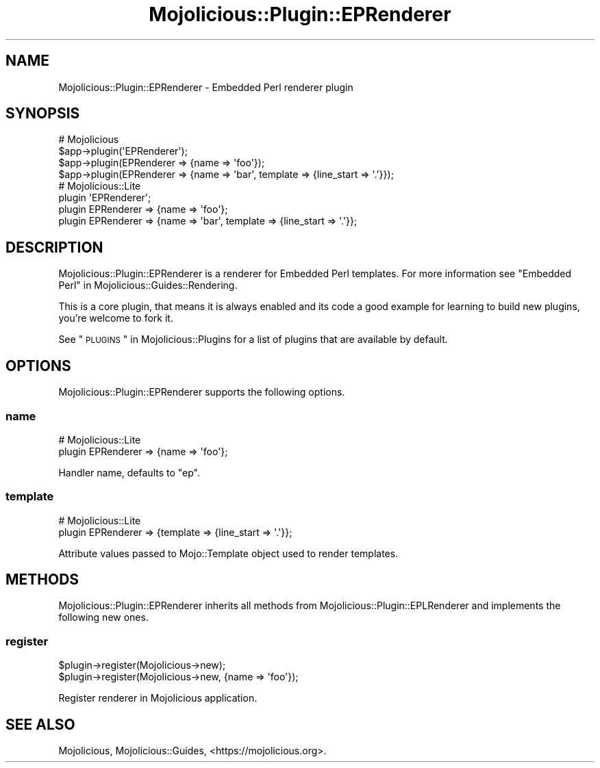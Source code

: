 .\" Automatically generated by Pod::Man 2.25 (Pod::Simple 3.20)
.\"
.\" Standard preamble:
.\" ========================================================================
.de Sp \" Vertical space (when we can't use .PP)
.if t .sp .5v
.if n .sp
..
.de Vb \" Begin verbatim text
.ft CW
.nf
.ne \\$1
..
.de Ve \" End verbatim text
.ft R
.fi
..
.\" Set up some character translations and predefined strings.  \*(-- will
.\" give an unbreakable dash, \*(PI will give pi, \*(L" will give a left
.\" double quote, and \*(R" will give a right double quote.  \*(C+ will
.\" give a nicer C++.  Capital omega is used to do unbreakable dashes and
.\" therefore won't be available.  \*(C` and \*(C' expand to `' in nroff,
.\" nothing in troff, for use with C<>.
.tr \(*W-
.ds C+ C\v'-.1v'\h'-1p'\s-2+\h'-1p'+\s0\v'.1v'\h'-1p'
.ie n \{\
.    ds -- \(*W-
.    ds PI pi
.    if (\n(.H=4u)&(1m=24u) .ds -- \(*W\h'-12u'\(*W\h'-12u'-\" diablo 10 pitch
.    if (\n(.H=4u)&(1m=20u) .ds -- \(*W\h'-12u'\(*W\h'-8u'-\"  diablo 12 pitch
.    ds L" ""
.    ds R" ""
.    ds C` ""
.    ds C' ""
'br\}
.el\{\
.    ds -- \|\(em\|
.    ds PI \(*p
.    ds L" ``
.    ds R" ''
'br\}
.\"
.\" Escape single quotes in literal strings from groff's Unicode transform.
.ie \n(.g .ds Aq \(aq
.el       .ds Aq '
.\"
.\" If the F register is turned on, we'll generate index entries on stderr for
.\" titles (.TH), headers (.SH), subsections (.SS), items (.Ip), and index
.\" entries marked with X<> in POD.  Of course, you'll have to process the
.\" output yourself in some meaningful fashion.
.ie \nF \{\
.    de IX
.    tm Index:\\$1\t\\n%\t"\\$2"
..
.    nr % 0
.    rr F
.\}
.el \{\
.    de IX
..
.\}
.\" ========================================================================
.\"
.IX Title "Mojolicious::Plugin::EPRenderer 3"
.TH Mojolicious::Plugin::EPRenderer 3 "perl v5.16.1" "User Contributed Perl Documentation"
.\" For nroff, turn off justification.  Always turn off hyphenation; it makes
.\" way too many mistakes in technical documents.
.if n .ad l
.nh
.SH "NAME"
Mojolicious::Plugin::EPRenderer \- Embedded Perl renderer plugin
.SH "SYNOPSIS"
.IX Header "SYNOPSIS"
.Vb 4
\&  # Mojolicious
\&  $app\->plugin(\*(AqEPRenderer\*(Aq);
\&  $app\->plugin(EPRenderer => {name => \*(Aqfoo\*(Aq});
\&  $app\->plugin(EPRenderer => {name => \*(Aqbar\*(Aq, template => {line_start => \*(Aq.\*(Aq}});
\&
\&  # Mojolicious::Lite
\&  plugin \*(AqEPRenderer\*(Aq;
\&  plugin EPRenderer => {name => \*(Aqfoo\*(Aq};
\&  plugin EPRenderer => {name => \*(Aqbar\*(Aq, template => {line_start => \*(Aq.\*(Aq}};
.Ve
.SH "DESCRIPTION"
.IX Header "DESCRIPTION"
Mojolicious::Plugin::EPRenderer is a renderer for Embedded Perl templates.
For more information see \*(L"Embedded Perl\*(R" in Mojolicious::Guides::Rendering.
.PP
This is a core plugin, that means it is always enabled and its code a good
example for learning to build new plugins, you're welcome to fork it.
.PP
See \*(L"\s-1PLUGINS\s0\*(R" in Mojolicious::Plugins for a list of plugins that are available
by default.
.SH "OPTIONS"
.IX Header "OPTIONS"
Mojolicious::Plugin::EPRenderer supports the following options.
.SS "name"
.IX Subsection "name"
.Vb 2
\&  # Mojolicious::Lite
\&  plugin EPRenderer => {name => \*(Aqfoo\*(Aq};
.Ve
.PP
Handler name, defaults to \f(CW\*(C`ep\*(C'\fR.
.SS "template"
.IX Subsection "template"
.Vb 2
\&  # Mojolicious::Lite
\&  plugin EPRenderer => {template => {line_start => \*(Aq.\*(Aq}};
.Ve
.PP
Attribute values passed to Mojo::Template object used to render templates.
.SH "METHODS"
.IX Header "METHODS"
Mojolicious::Plugin::EPRenderer inherits all methods from
Mojolicious::Plugin::EPLRenderer and implements the following new ones.
.SS "register"
.IX Subsection "register"
.Vb 2
\&  $plugin\->register(Mojolicious\->new);
\&  $plugin\->register(Mojolicious\->new, {name => \*(Aqfoo\*(Aq});
.Ve
.PP
Register renderer in Mojolicious application.
.SH "SEE ALSO"
.IX Header "SEE ALSO"
Mojolicious, Mojolicious::Guides, <https://mojolicious.org>.
